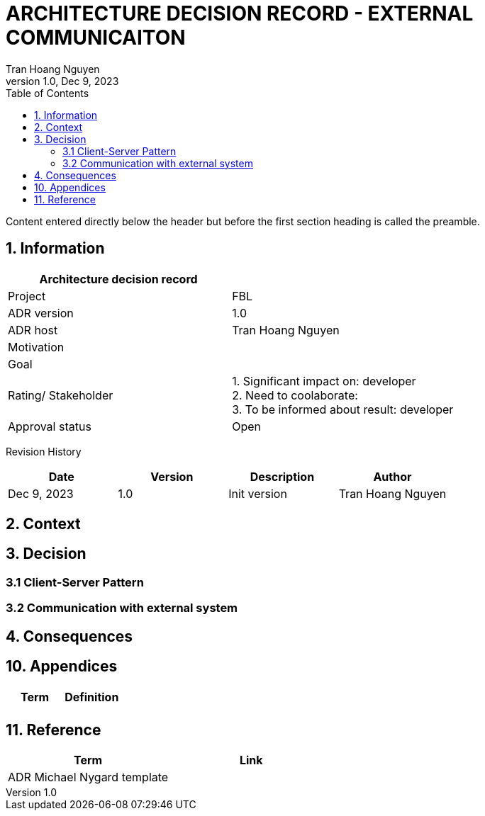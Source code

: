 = ARCHITECTURE DECISION RECORD - EXTERNAL COMMUNICAITON
Tran Hoang Nguyen 
1.0, Dec 9, 2023
:toc:
:icons: font
:url-quickref: https://docs.asciidoctor.org/asciidoc/latest/syntax-quick-reference/

Content entered directly below the header but before the first section heading is called the preamble.

== 1. Information

|===
| Architecture decision record | 

|Project
|FBL

|ADR version
|1.0

|ADR host
|Tran Hoang Nguyen

|Motivation
|

|Goal
|

|Rating/ Stakeholder
|1. Significant impact on: developer +
2. Need to coolaborate: +
3. To be informed about result: developer

|Approval status
|Open

|===

Revision History

|===
|Date |Version |Description |Author

|Dec 9, 2023
|1.0
|Init version
|Tran Hoang Nguyen

|===


== 2. Context



== 3. Decision

=== 3.1 Client-Server Pattern

=== 3.2 Communication with external system


== 4. Consequences




== 10. Appendices

|===
|Term |Definition

|
|

|===

== 11. Reference

|===
| Term | Link

|ADR Michael Nygard template
|
|===


